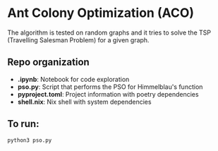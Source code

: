 * Ant Colony Optimization (ACO)

The algorithm is tested on random graphs and it tries to solve the TSP (Travelling Salesman Problem) for a given graph.

** Repo organization

+ *.ipynb*: Notebook for code exploration
+ *pso.py*: Script that performs the PSO for Himmelblau's function
+ *pyproject.toml*: Project information with poetry dependencies
+ *shell.nix*: Nix shell with system dependencies

** To run:

#+BEGIN_SRC shell
python3 pso.py
#+END_SRC


